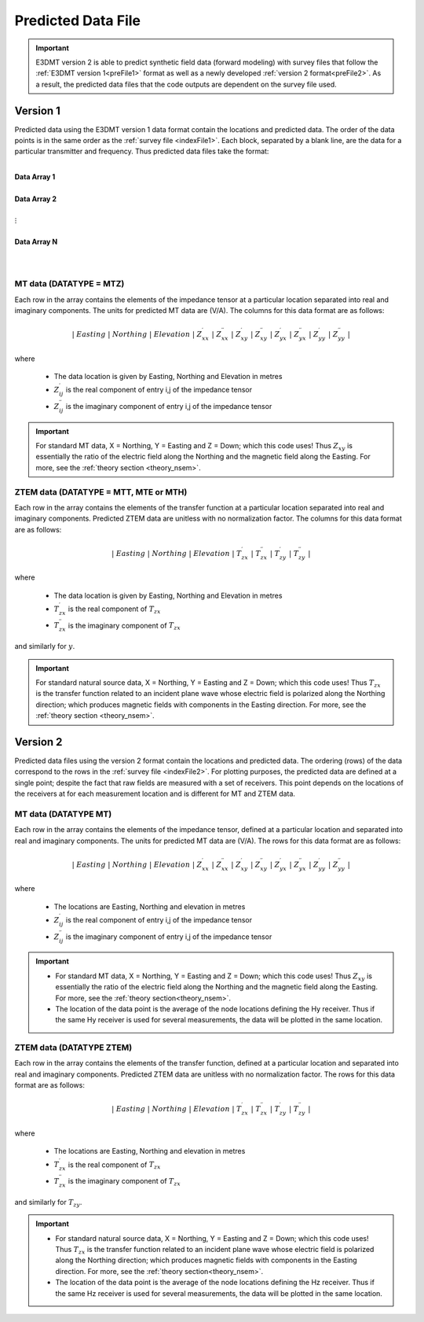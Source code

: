 .. _preFile:

Predicted Data File
===================

.. important:: E3DMT version 2 is able to predict synthetic field data (forward modeling) with survey files that follow the :ref:`E3DMT version 1<preFile1>` format as well as a newly developed :ref:`version 2 format<preFile2>`. As a result, the predicted data files that the code outputs are dependent on the survey file used.

.. _preFile1:

Version 1
---------

Predicted data using the E3DMT version 1 data format contain the locations and predicted data. The order of the data points is in the same order as the :ref:`survey file <indexFile1>`. Each block, separated by a blank line, are the data for a particular transmitter and frequency. Thus predicted data files take the format:

|
| **Data Array 1**
|
| **Data Array 2**
|
| :math:`\;\;\;\;\;\;\;\; \vdots`
|
| **Data Array N**
|
|


MT data (DATATYPE = MTZ)
^^^^^^^^^^^^^^^^^^^^^^^^

Each row in the array contains the elements of the impedance tensor at a particular location separated into real and imaginary components. The units for predicted MT data are (V/A). The columns for this data format are as follows:

.. math::
    | \; Easting \; | \; Northing \; | \; Elevation \; | \; Z^\prime_{xx} \; | \; Z^{\prime \prime}_{xx} \; | \; Z^\prime_{xy} \; | \; Z^{\prime \prime}_{xy} \; | \; Z^\prime_{yx} \; | \; Z^{\prime \prime}_{yx} \; | \; Z^\prime_{yy} \; | \; Z^{\prime \prime}_{yy} \; |

where

    - The data location is given by Easting, Northing and Elevation in metres
    - :math:`Z^\prime_{ij}` is the real component of entry i,j of the impedance tensor
    - :math:`Z^{\prime\prime}_{ij}` is the imaginary component of entry i,j of the impedance tensor


.. important:: For standard MT data, X = Northing, Y = Easting and Z = Down; which this code uses! Thus :math:`Z_{xy}` is essentially the ratio of the electric field along the Northing and the magnetic field along the Easting. For more, see the :ref:`theory section <theory_nsem>`.


ZTEM data (DATATYPE = MTT, MTE or MTH)
^^^^^^^^^^^^^^^^^^^^^^^^^^^^^^^^^^^^^^

Each row in the array contains the elements of the transfer function at a particular location separated into real and imaginary components. Predicted ZTEM data are unitless with no normalization factor. The columns for this data format are as follows:

.. math::
    | \; Easting \; | \; Northing \; | \; Elevation \; | \; T^\prime_{zx} \; | \; T^{\prime \prime}_{zx} \; | \; T^\prime_{zy} \; | \; T^{\prime \prime}_{zy} \; |

where

    - The data location is given by Easting, Northing and Elevation in metres
    - :math:`T^\prime_{zx}` is the real component of :math:`T_{zx}`
    - :math:`T^{\prime\prime}_{zx}` is the imaginary component of :math:`T_{zx}`

and similarly for :math:`y`.


.. important:: For standard natural source data, X = Northing, Y = Easting and Z = Down; which this code uses! Thus :math:`T_{zx}` is the transfer function related to an incident plane wave whose electric field is polarized along the Northing direction; which produces magnetic fields with components in the Easting direction. For more, see the :ref:`theory section <theory_nsem>`.

.. _preFile2:

Version 2
---------

Predicted data files using the version 2 format contain the locations and predicted data. The ordering (rows) of the data correspond to the rows in the :ref:`survey file <indexFile2>`. For plotting purposes, the predicted data are defined at a single point; despite the fact that raw fields are measured with a set of receivers. This point depends on the locations of the receivers at for each measurement location and is different for MT and ZTEM data.

MT data (DATATYPE MT)
^^^^^^^^^^^^^^^^^^^^^

Each row in the array contains the elements of the impedance tensor, defined at a particular location and separated into real and imaginary components. The units for predicted MT data are (V/A). The rows for this data format are as follows:

.. math::
    | \; Easting \; | \; Northing \; | \; Elevation \; | \; Z^\prime_{xx} \; | \; Z^{\prime \prime}_{xx} \; | \; Z^\prime_{xy} \; | \; Z^{\prime \prime}_{xy} \; | \; Z^\prime_{yx} \; | \; Z^{\prime \prime}_{yx} \; | \; Z^\prime_{yy} \; | \; Z^{\prime \prime}_{yy} \; |

where

    - The locations are Easting, Northing and elevation in metres
    - :math:`Z^\prime_{ij}` is the real component of entry i,j of the impedance tensor
    - :math:`Z^{\prime\prime}_{ij}` is the imaginary component of entry i,j of the impedance tensor

.. important::

    - For standard MT data, X = Northing, Y = Easting and Z = Down; which this code uses! Thus :math:`Z_{xy}` is essentially the ratio of the electric field along the Northing and the magnetic field along the Easting. For more, see the :ref:`theory section<theory_nsem>`.
    - The location of the data point is the average of the node locations defining the Hy receiver. Thus if the same Hy receiver is used for several measurements, the data will be plotted in the same location.


ZTEM data (DATATYPE ZTEM)
^^^^^^^^^^^^^^^^^^^^^^^^^

Each row in the array contains the elements of the transfer function, defined at a particular location and separated into real and imaginary components. Predicted ZTEM data are unitless with no normalization factor. The rows for this data format are as follows:

.. math::
    | \; Easting \; | \; Northing \; | \; Elevation \; | \; T^\prime_{zx} \; | \; T^{\prime \prime}_{zx} \; | \; T^\prime_{zy} \; | \; T^{\prime \prime}_{zy} \; |

where

    - The locations are Easting, Northing and elevation in metres
    - :math:`T^\prime_{zx}` is the real component of :math:`T_{zx}`
    - :math:`T^{\prime\prime}_{zx}` is the imaginary component of :math:`T_{zx}`

and similarly for :math:`T_{zy}`.

.. important::

    - For standard natural source data, X = Northing, Y = Easting and Z = Down; which this code uses! Thus :math:`T_{zx}` is the transfer function related to an incident plane wave whose electric field is polarized along the Northing direction; which produces magnetic fields with components in the Easting direction. For more, see the :ref:`theory section<theory_nsem>`.
    - The location of the data point is the average of the node locations defining the Hz receiver. Thus if the same Hz receiver is used for several measurements, the data will be plotted in the same location.













